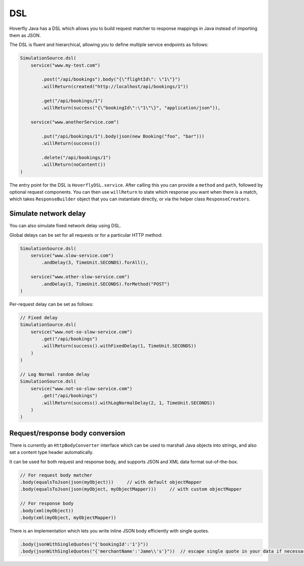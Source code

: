 .. _dsl:

DSL
===

Hoverfly Java has a DSL which allows you to build request matcher to response mappings in Java instead of importing them as JSON.

The DSL is fluent and hierarchical, allowing you to define multiple service endpoints as follows:

.. code-block:: java

    SimulationSource.dsl(
        service("www.my-test.com")

            .post("/api/bookings").body("{\"flightId\": \"1\"}")
            .willReturn(created("http://localhost/api/bookings/1"))

            .get("/api/bookings/1")
            .willReturn(success("{\"bookingId\":\"1\"\}", "application/json")),

        service("www.anotherService.com")

            .put("/api/bookings/1").body(json(new Booking("foo", "bar")))
            .willReturn(success())

            .delete("/api/bookings/1")
            .willReturn(noContent())
    )

The entry point for the DSL is ``HoverflyDSL.service``.  After calling this you can provide a ``method`` and ``path``, followed by optional request components.
You can then use ``willReturn`` to state which response you want when there is a match, which takes ``ResponseBuilder`` object that you can instantiate directly,
or via the helper class ``ResponseCreators``.


Simulate network delay
----------------------
You can also simulate fixed network delay using DSL.

Global delays can be set for all requests or for a particular HTTP method:

.. code-block:: java

    SimulationSource.dsl(
        service("www.slow-service.com")
            .andDelay(3, TimeUnit.SECONDS).forAll(),

        service("www.other-slow-service.com")
            .andDelay(3, TimeUnit.SECONDS).forMethod("POST")
    )

Per-request delay can be set as follows:

.. code-block:: java

    // Fixed delay
    SimulationSource.dsl(
        service("www.not-so-slow-service.com")
            .get("/api/bookings")
            .willReturn(success().withFixedDelay(1, TimeUnit.SECONDS))
        )
    )

    // Log Normal random delay
    SimulationSource.dsl(
        service("www.not-so-slow-service.com")
            .get("/api/bookings")
            .willReturn(success().withLogNormalDelay(2, 1, TimeUnit.SECONDS))
        )
    )


Request/response body conversion
--------------------------------

There is currently an ``HttpBodyConverter`` interface which can be used to marshall Java objects into strings, and also set a content type header automatically.

It can be used for both request and response body, and supports JSON and XML data format out-of-the-box.

.. code-block:: java

    // For request body matcher
    .body(equalsToJson(json(myObject)))     // with default objectMapper
    .body(equalsToJson(json(myObject, myObjectMapper)))     // with custom objectMapper

    // For response body
    .body(xml(myObject))
    .body(xml(myObject, myObjectMapper))


There is an implementation which lets you write inline JSON body efficiently with single quotes.

.. code-block:: java

    .body(jsonWithSingleQuotes("{'bookingId':'1'}"))
    .body(jsonWithSingleQuotes("{'merchantName':'Jame\\'s'}"))  // escape single quote in your data if necessary
